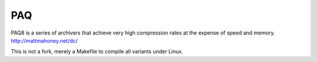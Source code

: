 PAQ
===================

PAQ8 is a series of archivers that achieve very high compression rates at the expense of speed and memory.
http://mattmahoney.net/dc/

This is not a fork, merely a Makefile to compile all variants under Linux.



